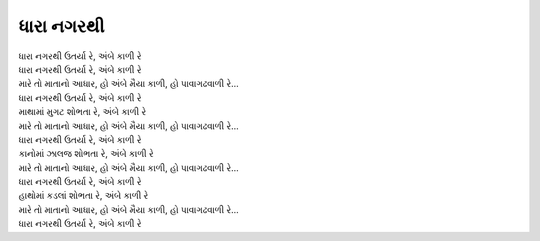 ધારા નગરથી
-------------

| |ધારા|
| |ધારા|
| |મારે|
| |ધારા|

| માથામાં મુગટ |શોભતા|
| |મારે|
| |ધારા|

| કાનોમાં ઝાલજ |શોભતા|
| |મારે|
| |ધારા|

| હાથોમાં કડલાં |શોભતા|
| |મારે|
| |ધારા|

.. |શોભતા| replace:: શોભતા રે, અંબે કાળી રે
.. |મારે| replace:: મારે તો માતાનો આધાર, હો અંબે મૈયા કાળી, હો પાવાગઢવાળી રે...
.. |ધારા| replace:: ધારા નગરથી ઉતર્યા રે, અંબે કાળી રે
